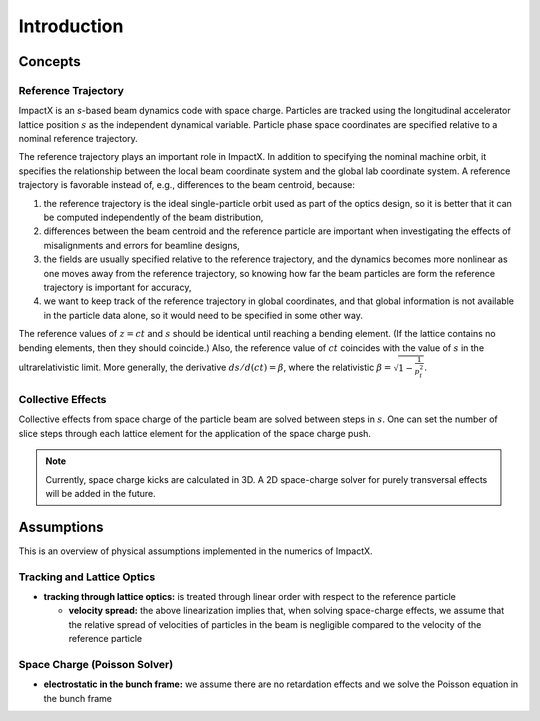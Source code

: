 .. _theory:

Introduction
============

Concepts
--------

Reference Trajectory
""""""""""""""""""""

ImpactX is an *s*-based beam dynamics code with space charge.
Particles are tracked using the longitudinal accelerator lattice position :math:`s` as the independent dynamical variable.
Particle phase space coordinates are specified relative to a nominal reference trajectory.

The reference trajectory plays an important role in ImpactX.
In addition to specifying the nominal machine orbit, it specifies the relationship between the local beam coordinate system and the global lab coordinate system.
A reference trajectory is favorable instead of, e.g., differences to the beam centroid, because:

#. the reference trajectory is the ideal single-particle orbit used as part of the optics design, so it is better that it can be computed independently of the beam distribution,
#. differences between the beam centroid and the reference particle are important when investigating the effects of misalignments and errors for beamline designs,
#. the fields are usually specified relative to the reference trajectory, and the dynamics becomes more nonlinear as one moves away from the reference trajectory, so knowing how far the beam particles are form the reference trajectory is important for accuracy,
#. we want to keep track of the reference trajectory in global coordinates, and that global information is not available in the particle data alone, so it would need to be specified in some other way.

The reference values of :math:`z=ct` and :math:`s` should be identical until reaching a bending element.
(If the lattice contains no bending elements, then they should coincide.)
Also, the reference value of :math:`ct` coincides with the value of :math:`s` in the ultrarelativistic limit.
More generally, the derivative :math:`ds/d(ct) = \beta`, where the relativistic :math:`\beta = \sqrt{1-\frac{1}{p_t^2}}`.

Collective Effects
""""""""""""""""""

Collective effects from space charge of the particle beam are solved between steps in :math:`s`.
One can set the number of slice steps through each lattice element for the application of the space charge push.

.. note::

   Currently, space charge kicks are calculated in 3D.
   A 2D space-charge solver for purely transversal effects will be added in the future.


Assumptions
-----------

This is an overview of physical assumptions implemented in the numerics of ImpactX.


Tracking and Lattice Optics
"""""""""""""""""""""""""""

* **tracking through lattice optics:** is treated through linear order with respect to the reference particle

  * **velocity spread:** the above linearization implies that, when solving space-charge effects, we assume that the relative spread of velocities of particles in the beam is negligible compared to the velocity of the reference particle


Space Charge (Poisson Solver)
"""""""""""""""""""""""""""""

* **electrostatic in the bunch frame:** we assume there are no retardation effects and we solve the Poisson equation in the bunch frame
